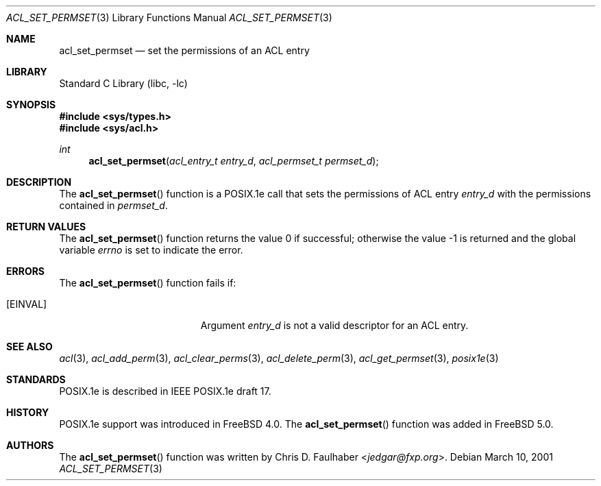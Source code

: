 .\"-
.\" Copyright (c) 2001 Chris D. Faulhaber
.\" All rights reserved.
.\"
.\" Redistribution and use in source and binary forms, with or without
.\" modification, are permitted provided that the following conditions
.\" are met:
.\" 1. Redistributions of source code must retain the above copyright
.\"    notice, this list of conditions and the following disclaimer.
.\" 2. Redistributions in binary form must reproduce the above copyright
.\"    notice, this list of conditions and the following disclaimer in the
.\"    documentation and/or other materials provided with the distribution.
.\"
.\" THIS SOFTWARE IS PROVIDED BY THE AUTHOR AND CONTRIBUTORS ``AS IS'' AND
.\" ANY EXPRESS OR IMPLIED WARRANTIES, INCLUDING, BUT NOT LIMITED TO, THE
.\" IMPLIED WARRANTIES OF MERCHANTABILITY AND FITNESS FOR A PARTICULAR PURPOSE
.\" ARE DISCLAIMED.  IN NO EVENT SHALL AUTHOR OR CONTRIBUTORS BE LIABLE
.\" FOR ANY DIRECT, INDIRECT, INCIDENTAL, SPECIAL, EXEMPLARY, OR CONSEQUENTIAL
.\" DAMAGES (INCLUDING, BUT NOT LIMITED TO, PROCUREMENT OF SUBSTITUTE GOODS
.\" OR SERVICES; LOSS OF USE, DATA, OR PROFITS; OR BUSINESS INTERRUPTION)
.\" HOWEVER CAUSED AND ON ANY THEORY OF LIABILITY, WHETHER IN CONTRACT, STRICT
.\" LIABILITY, OR TORT (INCLUDING NEGLIGENCE OR OTHERWISE) ARISING IN ANY WAY
.\" OUT OF THE USE OF THIS SOFTWARE, EVEN IF ADVISED OF THE POSSIBILITY OF
.\" SUCH DAMAGE.
.\"
.\" $FreeBSD: releng/12.0/lib/libc/posix1e/acl_set_permset.3 267774 2014-06-23 08:25:03Z bapt $
.\"
.Dd March 10, 2001
.Dt ACL_SET_PERMSET 3
.Os
.Sh NAME
.Nm acl_set_permset
.Nd set the permissions of an ACL entry
.Sh LIBRARY
.Lb libc
.Sh SYNOPSIS
.In sys/types.h
.In sys/acl.h
.Ft int
.Fn acl_set_permset "acl_entry_t entry_d" "acl_permset_t permset_d"
.Sh DESCRIPTION
The
.Fn acl_set_permset
function
is a POSIX.1e call that sets the permissions of ACL entry
.Fa entry_d
with the permissions contained in
.Fa permset_d .
.Sh RETURN VALUES
.Rv -std acl_set_permset
.Sh ERRORS
The
.Fn acl_set_permset
function fails if:
.Bl -tag -width Er
.It Bq Er EINVAL
Argument
.Fa entry_d
is not a valid descriptor for an ACL entry.
.El
.Sh SEE ALSO
.Xr acl 3 ,
.Xr acl_add_perm 3 ,
.Xr acl_clear_perms 3 ,
.Xr acl_delete_perm 3 ,
.Xr acl_get_permset 3 ,
.Xr posix1e 3
.Sh STANDARDS
POSIX.1e is described in IEEE POSIX.1e draft 17.
.Sh HISTORY
POSIX.1e support was introduced in
.Fx 4.0 .
The
.Fn acl_set_permset
function was added in
.Fx 5.0 .
.Sh AUTHORS
The
.Fn acl_set_permset
function was written by
.An Chris D. Faulhaber Aq Mt jedgar@fxp.org .

